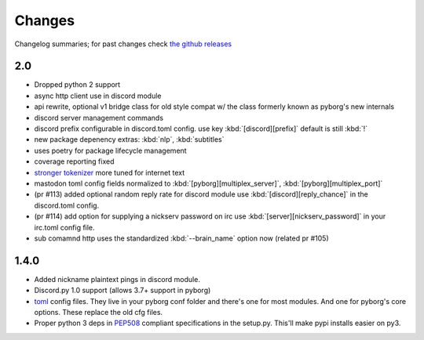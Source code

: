 Changes
=======

Changelog summaries; for past changes check `the github releases <https://github.com/jrabbit/pyborg-1up/releases>`_

2.0
---

- Dropped python 2 support
- async http client use in discord module
- api rewrite, optional v1 bridge class for old style compat w/ the class formerly known as pyborg's new internals
- discord server management commands
- discord prefix configurable in discord.toml config. use key :kbd:`[discord][prefix]` default is still :kbd:`!`
- new package depenency extras: :kbd:`nlp`, :kbd:`subtitles`
- uses poetry for package lifecycle management
- coverage reporting fixed
- `stronger tokenizer <https://www.nltk.org/api/nltk.tokenize.html#module-nltk.tokenize.casual>`_ more tuned for internet text
- mastodon toml config fields normalized to :kbd:`[pyborg][multiplex_server]`, :kbd:`[pyborg][multiplex_port]`
- (pr #113) added optional random reply rate for discord module use :kbd:`[discord][reply_chance]` in the discord.toml config.
- (pr #114) add option for supplying a nickserv password on irc use :kbd:`[server][nickserv_password]` in your irc.toml config file.
- sub comamnd http uses the standardized :kbd:`--brain_name` option now (related pr #105)

1.4.0
------------

- Added nickname plaintext pings in discord module.
- Discord.py 1.0 support (allows 3.7+ support in pyborg)
- `toml <https://github.com/toml-lang/toml>`_ config files. They live in your pyborg conf folder and there's one for most modules. And one for pyborg's core options. These replace the old cfg files.
- Proper python 3 deps in `PEP508 <https://www.python.org/dev/peps/pep-0508/>`_ compliant specifications in the setup.py. This'll make pypi installs easier on py3.
